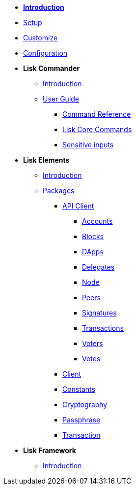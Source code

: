 * *xref:introduction.adoc[Introduction]*
* xref:setup.adoc[Setup]
* xref:customize.adoc[Customize]
* xref:configuration.adoc[Configuration]
* *Lisk Commander*
** xref:lisk-commander/introduction.adoc[Introduction]
** xref:lisk-commander/user-guide.adoc[User Guide]
*** xref:lisk-commander/user-guide/commands.adoc[Command Reference]
*** xref:lisk-commander/user-guide/lisk-core.adoc[Lisk Core Commands]
*** xref:lisk-commander/user-guide/sensitive-inputs.adoc[Sensitive inputs]
* *Lisk Elements*
** xref:lisk-elements/introduction.adoc[Introduction]
** xref:lisk-elements/packages.adoc[Packages]
*** xref:lisk-elements/packages/api-client.adoc[API Client]
**** xref:lisk-elements/packages/api-client/accounts.adoc[Accounts]
**** xref:lisk-elements/packages/api-client/blocks.adoc[Blocks]
**** xref:lisk-elements/packages/api-client/dapps.adoc[DApps]
**** xref:lisk-elements/packages/api-client/delegates.adoc[Delegates]
**** xref:lisk-elements/packages/api-client/node.adoc[Node]
**** xref:lisk-elements/packages/api-client/peers.adoc[Peers]
**** xref:lisk-elements/packages/api-client/signatures.adoc[Signatures]
**** xref:lisk-elements/packages/api-client/transactions.adoc[Transactions]
**** xref:lisk-elements/packages/api-client/voters.adoc[Voters]
**** xref:lisk-elements/packages/api-client/votes.adoc[Votes]
*** xref:lisk-elements/packages/client.adoc[Client]
*** xref:lisk-elements/packages/constants.adoc[Constants]
*** xref:lisk-elements/packages/cryptography.adoc[Cryptography]
*** xref:lisk-elements/packages/passphrase.adoc[Passphrase]
*** xref:lisk-elements/packages/transaction.adoc[Transaction]
* *Lisk Framework*
** xref:lisk-framework/introduction.adoc[Introduction]
